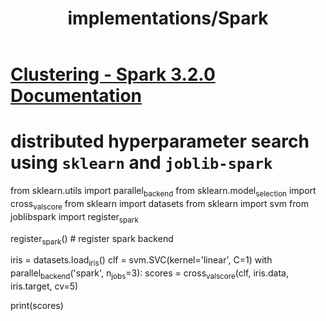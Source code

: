 #+TITLE: implementations/Spark

* [[https://spark.apache.org/docs/latest/ml-clustering.html][Clustering - Spark 3.2.0 Documentation]]

* distributed hyperparameter search using =sklearn= and =joblib-spark=
:PROPERTIES:
:SOURCE: https://stackoverflow.com/questions/38187637/integrating-scikit-learn-with-pyspark
:END:
#+begin_example python
from sklearn.utils import parallel_backend
from sklearn.model_selection import cross_val_score
from sklearn import datasets
from sklearn import svm
from joblibspark import register_spark

register_spark() # register spark backend

iris = datasets.load_iris()
clf = svm.SVC(kernel='linear', C=1)
with parallel_backend('spark', n_jobs=3):
  scores = cross_val_score(clf, iris.data, iris.target, cv=5)

print(scores)
#+end_example
